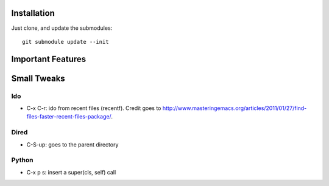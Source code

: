 Installation
============
Just clone, and update the submodules::

 git submodule update --init

Important Features
==================

Small Tweaks
============

Ido
---
* C-x C-r: ido from recent files (recentf). Credit goes to http://www.masteringemacs.org/articles/2011/01/27/find-files-faster-recent-files-package/.

Dired
-----
* C-S-up: goes to the parent directory

Python
------
* C-x p s: insert a super(cls, self) call

